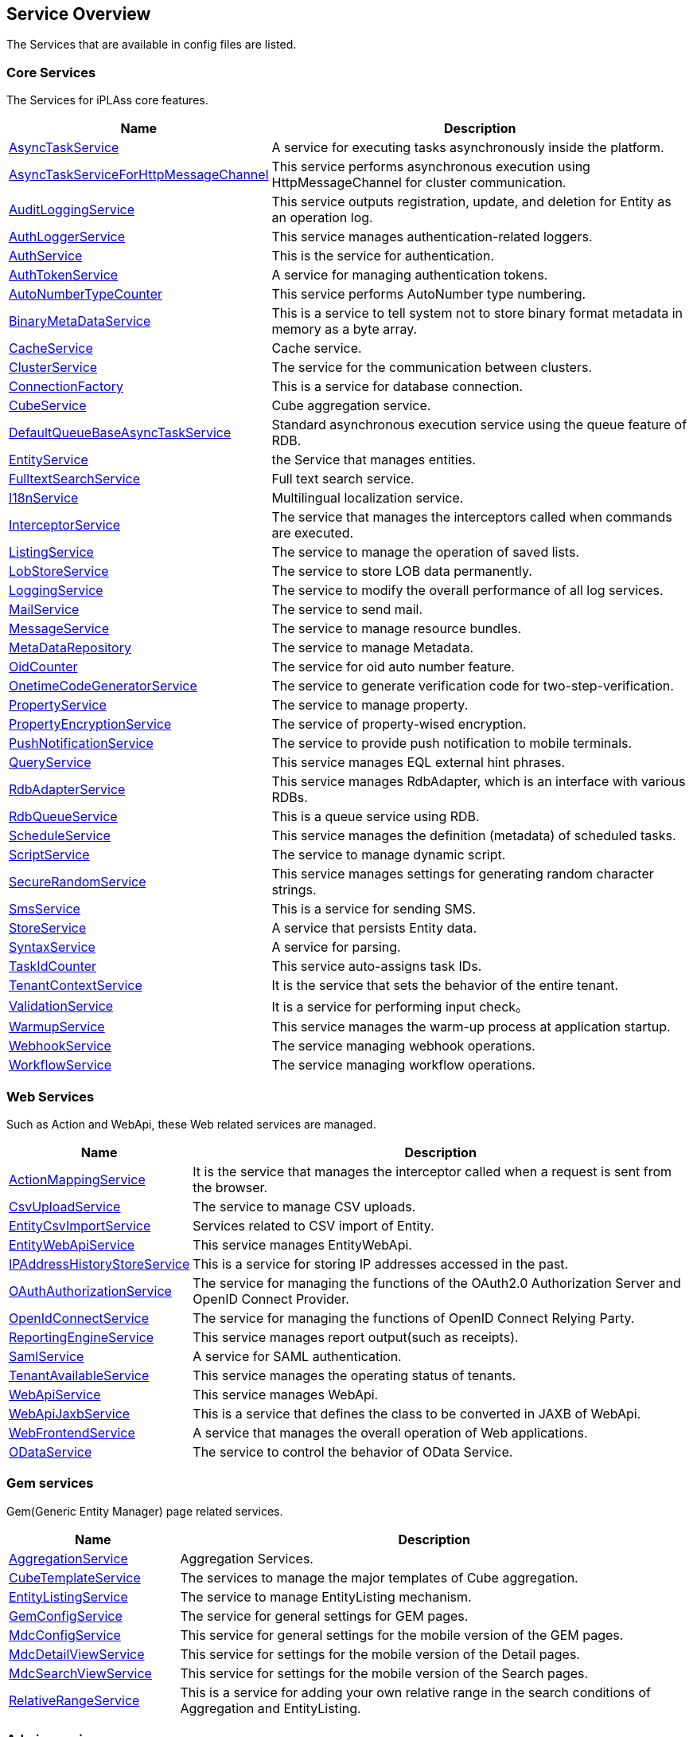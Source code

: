[[servicelist]]
== Service Overview
The Services that are available in config files are listed.

=== Core Services
The Services for iPLAss core features.
[cols="1,3", options="header"]
|===
| Name | Description
| <<index.adoc#AsyncTaskService, AsyncTaskService>> | A service for executing tasks asynchronously inside the platform.
| <<index.adoc#AsyncTaskServiceForHttpMessageChannel, AsyncTaskServiceForHttpMessageChannel>> | This service performs asynchronous execution using HttpMessageChannel for cluster communication.
| <<index.adoc#AuditLoggingService, AuditLoggingService>> | This service outputs registration, update, and deletion for Entity as an operation log.
| <<index.adoc#AuthLoggerService, AuthLoggerService>> | This service manages authentication-related loggers.
| <<index.adoc#AuthService, AuthService>> | This is the service for authentication.
| <<index.adoc#AuthTokenService, AuthTokenService>> | A service for managing authentication tokens.
| <<index.adoc#AutoNumberTypeCounter, AutoNumberTypeCounter>> | This service performs AutoNumber type numbering.
| <<index.adoc#BinaryMetaDataService, BinaryMetaDataService>> | This is a service to tell system not to store binary format metadata in memory as a byte array.
| <<index.adoc#CacheService, CacheService>> | Cache service.
| <<index.adoc#ClusterService, ClusterService>> | The service for the communication between clusters.
| <<index.adoc#ConnectionFactory, ConnectionFactory>> | This is a service for database connection.
| <<index.adoc#CubeService, [.eeonly]#CubeService#>> | Cube aggregation service.
| <<index.adoc#DefaultQueueBaseAsyncTaskService, DefaultQueueBaseAsyncTaskService>> | Standard asynchronous execution service using the queue feature of RDB.
| <<index.adoc#EntityService, EntityService>> | the Service that manages entities.
| <<index.adoc#FulltextSearchService, FulltextSearchService>> | Full text search service.
| <<index.adoc#I18nService, I18nService>> | Multilingual localization service.
| <<index.adoc#InterceptorService, InterceptorService>> | The service that manages the interceptors called when commands are executed.
| <<index.adoc#ListingService, [.eeonly]#ListingService#>> | The service to manage the operation of saved lists.
| <<index.adoc#LobStoreService, LobStoreService>> | The service to store LOB data permanently.
| <<index.adoc#LoggingService, LoggingService>> | The service to modify the overall performance of all log services.
| <<index.adoc#MailService, MailService>> | The service to send mail.
| <<index.adoc#MessageService, MessageService>> | The service to manage resource bundles.
| <<index.adoc#MetaDataRepository, MetaDataRepository>> | The service to manage Metadata.
| <<index.adoc#OidCounter, OidCounter>> | The service for oid auto number feature.
| <<index.adoc#OnetimeCodeGeneratorService, [.eeonly]#OnetimeCodeGeneratorService#>> | The service to generate verification code for two-step-verification.
| <<index.adoc#PropertyService, PropertyService>> | The service to manage property.
| <<index.adoc#PropertyEncryptionService, [.eeonly]#PropertyEncryptionService#>> | The service of property-wised encryption.
| <<index.adoc#PushNotificationService, PushNotificationService>> | The service to provide push notification to mobile terminals.
| <<index.adoc#QueryService, QueryService>> | This service manages EQL external hint phrases.
| <<index.adoc#RdbAdapterService, RdbAdapterService>> | This service manages RdbAdapter, which is an interface with various RDBs.
| <<index.adoc#RdbQueueService, RdbQueueService>> | This is a queue service using RDB.
| <<index.adoc#ScheduleService, [.eeonly]#ScheduleService#>> | This service manages the definition (metadata) of scheduled tasks.
| <<index.adoc#ScriptService, ScriptService>> | The service to manage dynamic script.
| <<index.adoc#SecureRandomService, SecureRandomService>> | This service manages settings for generating random character strings.
| <<index.adoc#SmsService, SmsService>> | This is a service for sending SMS.
| <<index.adoc#StoreService, StoreService>> | A service that persists Entity data.
| <<index.adoc#SyntaxService, SyntaxService>> | A service for parsing.
| <<index.adoc#TaskIdCounter, TaskIdCounter>> | This service auto-assigns task IDs.
| <<index.adoc#TenantContextService, TenantContextService>> | It is the service that sets the behavior of the entire tenant.
| <<index.adoc#ValidationService, ValidationService>> | It is a service for performing input check。
| <<index.adoc#WarmupService, WarmupService>> | This service manages the warm-up process at application startup.
| <<index.adoc#WebhookService, WebhookService>> | The service managing webhook operations.
| <<index.adoc#WorkflowService, [.eeonly]#WorkflowService#>> | The service managing workflow operations.
|===

=== Web Services
Such as Action and WebApi, these Web related services are managed.
[cols="1,3", options="header"]
|===
| Name | Description
| <<index.adoc#ActionMappingService, ActionMappingService>> | It is the service that manages the interceptor called when a request is sent from the browser.
| <<index.adoc#CsvUploadService, CsvUploadService>> | The service to manage CSV uploads.
| <<index.adoc#EntityCsvImportService, EntityCsvImportService>> | Services related to CSV import of Entity.
| <<index.adoc#EntityWebApiService, EntityWebApiService>> | This service manages EntityWebApi.
| <<index.adoc#IPAddressHistoryStoreService, [.eeonly]#IPAddressHistoryStoreService#>> | This is a service for storing IP addresses accessed in the past.
| <<index.adoc#OAuthAuthorizationService, OAuthAuthorizationService>> | The service for managing the functions of the OAuth2.0 Authorization Server and OpenID Connect Provider.
| <<index.adoc#OpenIdConnectService, OpenIdConnectService>> | The service for managing the functions of OpenID Connect Relying Party.
| <<index.adoc#ReportingEngineService, ReportingEngineService>> | This service manages report output(such as receipts).
| <<index.adoc#SamlService, [.eeonly]#SamlService#>> | A service for SAML authentication.
| <<index.adoc#TenantAvailableService, [.eeonly]#TenantAvailableService#>> | This service manages the operating status of tenants.
| <<index.adoc#WebApiService, WebApiService>> | This service manages WebApi.
| <<index.adoc#WebApiJaxbService, WebApiJaxbService>> | This is a service that defines the class to be converted in JAXB of WebApi.
| <<index.adoc#WebFrontendService, WebFrontendService>> | A service that manages the overall operation of Web applications.
| <<index.adoc#ODataService, [.eeonly]#ODataService#>> | The service to control the behavior of OData Service.
|===

=== Gem services
Gem(Generic Entity Manager) page related services.
[cols="1,3", options="header"]
|===
| Name | Description
| <<index.adoc#AggregationService, [.eeonly]#AggregationService#>> | Aggregation Services.
| <<index.adoc#CubeTemplateService, [.eeonly]#CubeTemplateService#>> | The services to manage the major templates of Cube aggregation.
| <<index.adoc#EntityListingService, [.eeonly]#EntityListingService#>> | The service to manage EntityListing mechanism.
| <<index.adoc#GemConfigService, GemConfigService>> | The service for general settings for GEM pages.
| <<index.adoc#MdcConfigService, [.eeonly]#MdcConfigService#>> | This service for general settings for the mobile version of the GEM pages.
| <<index.adoc#MdcDetailViewService, [.eeonly]#MdcDetailViewService#>> | This service for settings for the mobile version of the Detail pages.
| <<index.adoc#MdcSearchViewService, [.eeonly]#MdcSearchViewService#>> | This service for settings for the mobile version of the Search pages.
| <<index.adoc#RelativeRangeService, [.eeonly]#RelativeRangeService#>> | This is a service for adding your own relative range in the search conditions of Aggregation and EntityListing.
|===

=== Admin services
This services related to AdminConsole, the manager interface.
[cols="1,3", options="header"]
|===
| Name | Description
| <<index.adoc#AdminAuditLoggingService, AdminAuditLoggingService>> | A service related to AdminConsole operation logs.
| <<index.adoc#AdminConsoleService, AdminConsoleService>> | The service for general settings of AdminConsoleService.
|===

=== Tools services
The services related all kind of tools.(AdminConsole tools and batches.)
[cols="1,3", options="header"]
|===
| Name | Description
| <<index.adoc#EntityPortingService, EntityPortingService>> | Services related to Entity data tools.
| <<index.adoc#StorageSpaceService, StorageSpaceService>> | Services related to StorageSpace migration tools.
| <<index.adoc#TenantToolService, TenantToolService>> | A service related to tenant management tools.
|===

=== Other services
The service group for other plug-in modules.
[cols="1,3", options="header"]
|===
| Name | Description
| <<index.adoc#AWSSetting, [.eeonly]#AWSSetting#>> | This service manages AWS settings.
| <<index.adoc#InfinispanService, InfinispanService>> | The service to manage InfinispanService.
| <<index.adoc#RedisService, RedisService>> | The service to manage RedisService.
| <<index.adoc#CaptchaService, [.eeonly]#CaptchaService#>> | The service to manage robot-access prevention by reCAPTCHA.
| <<index.adoc#OutOfBandVerificationService, [.eeonly]#OutOfBandVerificationService#>> | This is a service for verification using email and SMS.
| <<index.adoc#WamService, [.eeonly]#WamService#>> | Web membership management service.
| <<index.adoc#MicrometerService, [.eeonly]#MicrometerService#>> | This service for collecting metrics and linking to a monitoring system.
| <<index.adoc#GoogleCloudSettings, GoogleCloudSettings>> | This service manages GoogleCloud settings.
|===
